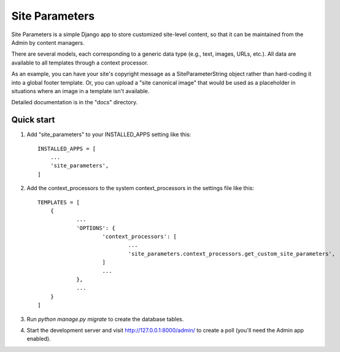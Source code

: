 ===============
Site Parameters
===============

Site Parameters is a simple Django app to store customized site-level content, so that it can be maintained from the Admin 
by content managers. 

There are several models, each corresponding to a generic data type (e.g., text, images, URLs, etc.).  All data are available to all templates through a context processor.

As an example, you can have your site's copyright message as a SiteParameterString object rather than hard-coding it into a global footer template.   Or, you can upload a "site canonical image" that would be used as a placeholder in situations where an image in a template isn't available.  

Detailed documentation is in the "docs" directory.

Quick start
-----------

1. Add "site_parameters" to your INSTALLED_APPS setting like this::

    INSTALLED_APPS = [
        ...
        'site_parameters',
    ]

2. Add the context_processors to the system context_processors in the settings file like this::

    TEMPLATES = [
        {
                ...
                'OPTIONS': {
                        'context_processors': [
                                ...
                                'site_parameters.context_processors.get_custom_site_parameters',
                        ]
                        ...
                },
                ...
        }
    ]

3. Run `python manage.py migrate` to create the database tables.

4. Start the development server and visit http://127.0.0.1:8000/admin/
   to create a poll (you'll need the Admin app enabled).

